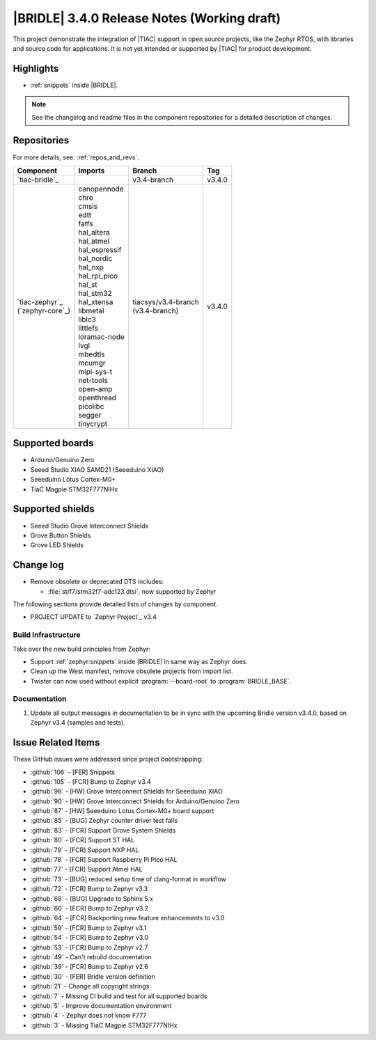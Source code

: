 .. _bridle_release_notes_340:

|BRIDLE| 3.4.0 Release Notes (Working draft)
############################################

This project demonstrate the integration of |TIAC| support in open
source projects, like the Zephyr RTOS, with libraries and source code
for applications. It is not yet intended or supported by |TIAC| for
product development.

Highlights
**********

* :ref:`snippets` inside |BRIDLE|.

.. note:: See the changelog and readme files in the component repositories
   for a detailed description of changes.

Repositories
************

For more details, see: :ref:`repos_and_revs`.

.. list-table::
   :header-rows: 1

   * - Component
     - Imports
     - Branch
     - Tag
   * - `tiac-bridle`_
     -
     - v3.4-branch
     - v3.4.0
   * - | `tiac-zephyr`_
       | (`zephyr-core`_)
     - | canopennode
       | chre
       | cmsis
       | edtt
       | fatfs
       | hal_altera
       | hal_atmel
       | hal_espressif
       | hal_nordic
       | hal_nxp
       | hal_rpi_pico
       | hal_st
       | hal_stm32
       | hal_xtensa
       | libmetal
       | liblc3
       | littlefs
       | loramac-node
       | lvgl
       | mbedtls
       | mcumgr
       | mipi-sys-t
       | net-tools
       | open-amp
       | openthread
       | picolibc
       | segger
       | tinycrypt
     - | tiacsys/v3.4-branch
       | (v3.4-branch)
     - v3.4.0

Supported boards
****************

* Arduino/Genuino Zero
* Seeed Studio XIAO SAMD21 (Seeeduino XIAO)
* Seeeduino Lotus Cortex-M0+
* TiaC Magpie STM32F777NIHx

Supported shields
*****************

* Seeed Studio Grove Interconnect Shields
* Grove Button Shields
* Grove LED Shields

Change log
**********

* Remove obsolete or deprecated DTS includes:

  * :file:`st/f7/stm32f7-adc123.dtsi`, now supported by Zephyr

The following sections provide detailed lists of changes by component.

* PROJECT UPDATE to `Zephyr Project`_ v3.4

Build Infrastructure
====================

Take over the new build principles from Zephyr:

* Support :ref:`zephyr:snippets` inside |BRIDLE| in same way as Zephyr does.
* Clean up the West manifest, remove obsolete projects from import list.
* Twister can now used without explicit :program:`--board-root` to
  :program:`BRIDLE_BASE`.

Documentation
=============

1. Update all output messages in documentation to be in sync with the upcoming
   Bridle version v3.4.0, based on Zephyr v3.4 (samples and tests).

Issue Related Items
*******************

These GitHub issues were addressed since project bootstrapping:

* :github:`106` - [FER] Snippets
* :github:`105` - [FCR] Bump to Zephyr v3.4
* :github:`96` - [HW] Grove Interconnect Shields for Seeeduino XIAO
* :github:`90` - [HW] Grove Interconnect Shields for Arduino/Genuino Zero
* :github:`87` - [HW] Seeeduino Lotus Cortex-M0+ board support
* :github:`85` - [BUG] Zephyr counter driver test fails
* :github:`83` - [FCR] Support Grove System Shields
* :github:`80` - [FCR] Support ST HAL
* :github:`79` - [FCR] Support NXP HAL
* :github:`78` - [FCR] Support Raspberry Pi Pico HAL
* :github:`77` - [FCR] Support Atmel HAL
* :github:`73` - [BUG] reduced setup time of clang-format in workflow
* :github:`72` - [FCR] Bump to Zephyr v3.3
* :github:`68` - [BUG] Upgrade to Sphinx 5.x
* :github:`60` - [FCR] Bump to Zephyr v3.2
* :github:`64` - [FCR] Backporting new feature enhancements to v3.0
* :github:`59` - [FCR] Bump to Zephyr v3.1
* :github:`54` - [FCR] Bump to Zephyr v3.0
* :github:`53` - [FCR] Bump to Zephyr v2.7
* :github:`49` - Can't rebuild documentation
* :github:`39` - [FCR] Bump to Zephyr v2.6
* :github:`30` - [FER] Bridle version definition
* :github:`21` - Change all copyright strings
* :github:`7` - Missing CI build and test for all supported boards
* :github:`5` - Improve documentation environment
* :github:`4` - Zephyr does not know F777
* :github:`3` - Missing TiaC Magpie STM32F777NIHx
